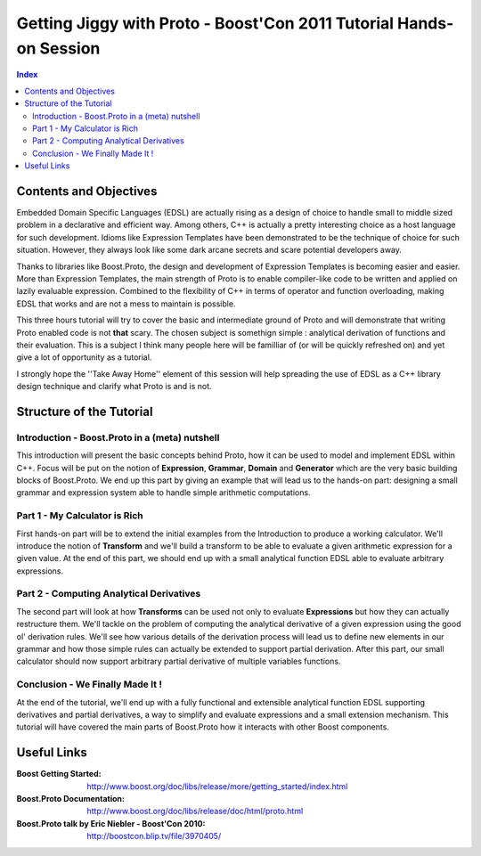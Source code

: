 ===================================================================
Getting Jiggy with Proto - Boost'Con 2011 Tutorial Hands-on Session
===================================================================

.. contents:: Index

-----------------------
Contents and Objectives
-----------------------

Embedded Domain Specific Languages (EDSL) are actually rising as a design of choice to handle small to middle sized 
problem in a declarative and efficient way. Among others, C++ is actually a pretty interesting choice as a 
host language for such development. Idioms like Expression Templates have been demonstrated to be the technique
of choice for such situation. However, they always look like some dark arcane secrets and scare potential developers
away. 

Thanks to libraries like Boost.Proto, the design and development of Expression Templates is becoming easier and easier.
More than Expression Templates, the main strength of Proto is to enable compiler-like code to be written and applied
on lazily evaluable expression. Combined to the flexibility of C++ in terms of operator and function overloading, making
EDSL that works and are not a mess to maintain is possible.

This three hours tutorial will try to cover the basic and intermediate ground of Proto and will demonstrate that 
writing Proto enabled code is not **that** scary. The chosen subject is somethign simple : analytical derivation 
of functions and their evaluation. This is a subject I think many people here will be familliar of (or will be
quickly refreshed on) and yet give a lot of opportunity as a tutorial.

I strongly hope the ''Take Away Home'' element of this session will help spreading the use of EDSL as a C++ library
design technique and clarify what Proto is and is not. 

-------------------------
Structure of the Tutorial
-------------------------

Introduction - Boost.Proto in a (meta) nutshell
:::::::::::::::::::::::::::::::::::::::::::::::
This introduction will present the basic concepts behind Proto, how it can be used to 
model and implement EDSL within C++. Focus will be put on the notion of **Expression**,
**Grammar**, **Domain** and **Generator** which are the very basic building blocks of 
Boost.Proto. We end up this part by giving an example that will lead us to the hands-on 
part: designing a small grammar and expression system able to handle simple arithmetic
computations.

Part 1 - My Calculator is Rich
::::::::::::::::::::::::::::::
First hands-on part will be to extend the initial examples from the Introduction to produce
a working calculator. We'll introduce the notion of **Transform** and we'll build a transform 
to be able to evaluate a given arithmetic expression for a given value. At the end of this 
part, we should end up with a small analytical function EDSL able to evaluate arbitrary 
expressions. 

Part 2 - Computing Analytical Derivatives
:::::::::::::::::::::::::::::::::::::::::
The second part will look at how **Transforms** can be used not only to evaluate **Expressions**
but how they can actually restructure them. We'll tackle on the problem of computing the 
analytical derivative of a given expression using the good ol' derivation rules. We'll see how
various details of the derivation process will lead us to define new elements in our grammar and
how those simple rules can actually be extended to support partial derivation. After this part,
our small calculator should now support arbitrary partial derivative of multiple variables functions.

Conclusion - We Finally Made It !
:::::::::::::::::::::::::::::::::
At the end of the tutorial, we'll end up with a fully functional and extensible analytical
function EDSL supporting derivatives and partial derivatives, a way to simplify and
evaluate expressions and a small extension mechanism. This tutorial will have covered the
main parts of Boost.Proto how it interacts with other Boost components.

----------
Useful Links
----------

:Boost Getting Started: http://www.boost.org/doc/libs/release/more/getting_started/index.html
:Boost.Proto Documentation: http://www.boost.org/doc/libs/release/doc/html/proto.html
:Boost.Proto talk by Eric Niebler - Boost'Con 2010: http://boostcon.blip.tv/file/3970405/



